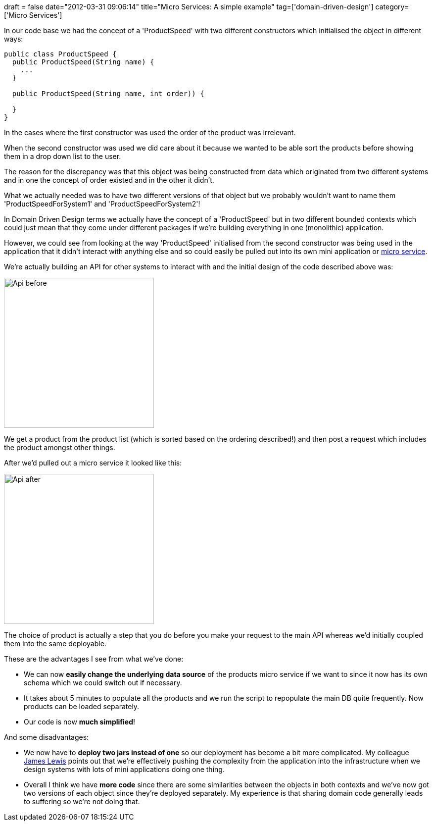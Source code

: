 +++
draft = false
date="2012-03-31 09:06:14"
title="Micro Services: A simple example"
tag=['domain-driven-design']
category=['Micro Services']
+++

In our code base we had the concept of a 'ProductSpeed'  with two different constructors which initialised the object in different ways:

[source,java]
----

public class ProductSpeed {
  public ProductSpeed(String name) {
    ...
  }

  public ProductSpeed(String name, int order)) {

  }
}
----

In the cases where the first constructor was used the order of the product was irrelevant.

When the second constructor was used we did care about it because we wanted to be able sort the products before showing them in a drop down list to the user.

The reason for the discrepancy was that this object was being constructed from data which originated from two different systems and in one the concept of order existed and in the other it didn't.

What we actually needed was to have two different versions of that object but we probably wouldn't want to name them 'ProductSpeedForSystem1' and 'ProductSpeedForSystem2'!

In Domain Driven Design terms we actually have the concept of a 'ProductSpeed' but in two different bounded contexts which could just mean that they come under different packages if we're building everything in one (monolithic) application.

However, we could see from looking at the way 'ProductSpeed' initialised from the second constructor was being used in the application that it didn't interact with anything else and so could easily be pulled out into its own mini application or http://2012.33degree.org/talk/show/67[micro service].

We're actually building an API for other systems to interact with and the initial design of the code described above was:

image::{{<siteurl>}}/uploads/2012/03/api-before.gif[Api before,303]

We get a product from the product list (which is sorted based on the ordering described!) and then post a request which includes the product amongst other things.

After we'd pulled out a micro service it looked like this:

image::{{<siteurl>}}/uploads/2012/03/api-after.gif[Api after,303]

The choice of product is actually a step that you do before you make your request to the main API whereas we'd initially coupled them into the same deployable.

These are the advantages I see from what we've done:

* We can now *easily change the underlying data source* of the products micro service if we want to since it now has its own schema which we could switch out if necessary.
* It takes about 5 minutes to populate all the products and we run the script to repopulate the main DB quite frequently. Now products can be loaded separately.
* Our code is now *much simplified*!

And some disadvantages:

* We now have to *deploy two jars instead of one* so our deployment has become a bit more complicated. My colleague http://twitter.com/boicy[James Lewis] points out that we're effectively pushing the complexity from the application into the infrastructure when we design systems with lots of mini applications doing one thing.
* Overall I think we have *more code* since there are some similarities between the objects in both contexts and we've now got two versions of each object since they're deployed separately. My experience is that sharing domain code generally leads to suffering so we're not doing that.
